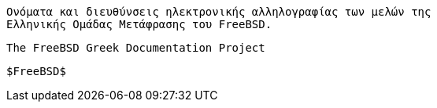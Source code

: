 //

  Ονόματα και διευθύνσεις ηλεκτρονικής αλληλογραφίας των μελών της
  Ελληνικής Ομάδας Μετάφρασης του FreeBSD.

  The FreeBSD Greek Documentation Project

  $FreeBSD$

//

:kentrotis-name: Κυριάκος Κεντρωτής
:kentrotis-email: speak@hush.com
:kentrotis: {kentrotis-email}[{kentrotis-name}]

:keramida-name: Γιώργος Κεραμίδας
:keramida-email: keramida@FreeBSD.org
:keramida: {keramida-email}[{keramida-name}]

:kiagias-name: Μανώλης Κιαγιάς
:kiagias-email: sonicy@otenet.gr
:kiagias: {kiagias-email}[{kiagias-name}]

:kokkalis-name: Nikos Kokkalis
:kokkalis-email: nickkokkalis@gmail.com
:kokkalis: {kokkalis-email}[{kokkalis-name}]

:kritikakos-name: Παναγιώτης Κριτικάκος
:kritikakos-email: panoskrt@googlemail.com
:kritikakos: {kritikakos-email}[{kritikakos-name}]

:siderste-name: Στυλιανός Σιδερίδης
:siderste-email: siderste@yahoo.gr
:siderste: {siderste-email}[{siderste-name}]

:typaldos-name: Βαγγέλης Τυπάλδος
:typaldos-email: vtypal@gmail.com
:typaldos: {typaldos-email}[{typaldos-name}]
 
